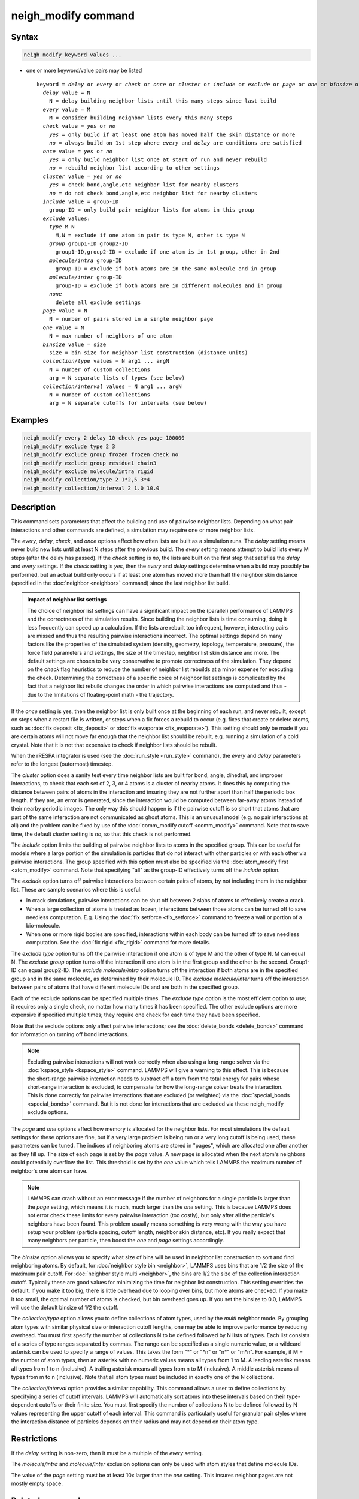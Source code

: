 .. index:: neigh_modify

neigh_modify command
====================

Syntax
""""""

.. code-block:: LAMMPS

   neigh_modify keyword values ...

* one or more keyword/value pairs may be listed

  .. parsed-literal::

     keyword = *delay* or *every* or *check* or *once* or *cluster* or *include* or *exclude* or *page* or *one* or *binsize* or *collection/type* or *collection/interval*
       *delay* value = N
         N = delay building neighbor lists until this many steps since last build
       *every* value = M
         M = consider building neighbor lists every this many steps
       *check* value = *yes* or *no*
         *yes* = only build if at least one atom has moved half the skin distance or more
         *no* = always build on 1st step where *every* and *delay* are conditions are satisfied
       *once* value = *yes* or *no*
         *yes* = only build neighbor list once at start of run and never rebuild
         *no* = rebuild neighbor list according to other settings
       *cluster* value = *yes* or *no*
         *yes* = check bond,angle,etc neighbor list for nearby clusters
         *no* = do not check bond,angle,etc neighbor list for nearby clusters
       *include* value = group-ID
         group-ID = only build pair neighbor lists for atoms in this group
       *exclude* values:
         *type* M N
           M,N = exclude if one atom in pair is type M, other is type N
         *group* group1-ID group2-ID
           group1-ID,group2-ID = exclude if one atom is in 1st group, other in 2nd
         *molecule/intra* group-ID
           group-ID = exclude if both atoms are in the same molecule and in group
         *molecule/inter* group-ID
           group-ID = exclude if both atoms are in different molecules and in group
         *none*
           delete all exclude settings
       *page* value = N
         N = number of pairs stored in a single neighbor page
       *one* value = N
         N = max number of neighbors of one atom
       *binsize* value = size
         size = bin size for neighbor list construction (distance units)
       *collection/type* values = N arg1 ... argN
         N = number of custom collections
         arg = N separate lists of types (see below)
       *collection/interval* values = N arg1 ... argN
         N = number of custom collections
         arg = N separate cutoffs for intervals (see below)

Examples
""""""""

.. code-block:: LAMMPS

   neigh_modify every 2 delay 10 check yes page 100000
   neigh_modify exclude type 2 3
   neigh_modify exclude group frozen frozen check no
   neigh_modify exclude group residue1 chain3
   neigh_modify exclude molecule/intra rigid
   neigh_modify collection/type 2 1*2,5 3*4
   neigh_modify collection/interval 2 1.0 10.0

Description
"""""""""""

This command sets parameters that affect the building and use of
pairwise neighbor lists.  Depending on what pair interactions and other
commands are defined, a simulation may require one or more neighbor
lists.

The *every*, *delay*, *check*, and *once* options affect how often lists
are built as a simulation runs.  The *delay* setting means never build
new lists until at least N steps after the previous build.  The *every*
setting means attempt to build lists every M steps (after the delay has
passed).  If the *check* setting is *no*, the lists are built on the
first step that satisfies the *delay* and *every* settings.  If the
*check* setting is *yes*, then the *every* and *delay* settings
determine when a build may possibly be performed, but an actual build
only occurs if at least one atom has moved more than half the neighbor
skin distance (specified in the :doc:`neighbor <neighbor>` command)
since the last neighbor list build.

.. admonition:: Impact of neighbor list settings
   :class: note

   The choice of neighbor list settings can have a significant impact on
   the (parallel) performance of LAMMPS and the correctness of the
   simulation results.  Since building the neighbor lists is time
   consuming, doing it less frequently can speed up a calculation.  If
   the lists are rebuilt too infrequent, however, interacting pairs are
   missed and thus the resulting pairwise interactions incorrect.  The
   optimal settings depend on many factors like the properties of the
   simulated system (density, geometry, topology, temperature,
   pressure), the force field parameters and settings, the size of the
   timestep, neighbor list skin distance and more.  The default settings
   are chosen to be very conservative to promote correctness of the
   simulation.  They depend on the *check* flag heuristics to reduce the
   number of neighbor list rebuilds at a minor expense for executing the
   check.  Determining the correctness of a specific coice of neighbor
   list settings is complicated by the fact that a neighbor list rebuild
   changes the order in which pairwise interactions are computed and thus
   - due to the limitations of floating-point math - the trajectory.

If the *once* setting is yes, then the neighbor list is only built once
at the beginning of each run, and never rebuilt, except on steps when a
restart file is written, or steps when a fix forces a rebuild to occur
(e.g. fixes that create or delete atoms, such as :doc:`fix deposit
<fix_deposit>` or :doc:`fix evaporate <fix_evaporate>`).  This setting
should only be made if you are certain atoms will not move far enough
that the neighbor list should be rebuilt, e.g. running a simulation of a
cold crystal.  Note that it is not that expensive to check if neighbor
lists should be rebuilt.

When the rRESPA integrator is used (see the :doc:`run_style <run_style>`
command), the *every* and *delay* parameters refer to the longest
(outermost) timestep.

The *cluster* option does a sanity test every time neighbor lists are
built for bond, angle, dihedral, and improper interactions, to check
that each set of 2, 3, or 4 atoms is a cluster of nearby atoms.  It
does this by computing the distance between pairs of atoms in the
interaction and insuring they are not further apart than half the
periodic box length.  If they are, an error is generated, since the
interaction would be computed between far-away atoms instead of their
nearby periodic images.  The only way this should happen is if the
pairwise cutoff is so short that atoms that are part of the same
interaction are not communicated as ghost atoms.  This is an unusual
model (e.g. no pair interactions at all) and the problem can be fixed
by use of the :doc:`comm_modify cutoff <comm_modify>` command.  Note
that to save time, the default *cluster* setting is *no*, so that this
check is not performed.

The *include* option limits the building of pairwise neighbor lists to
atoms in the specified group.  This can be useful for models where a
large portion of the simulation is particles that do not interact with
other particles or with each other via pairwise interactions.  The
group specified with this option must also be specified via the
:doc:`atom_modify first <atom_modify>` command.  Note that specifying
"all" as the group-ID effectively turns off the *include* option.

The *exclude* option turns off pairwise interactions between certain
pairs of atoms, by not including them in the neighbor list.  These are
sample scenarios where this is useful:

* In crack simulations, pairwise interactions can be shut off between 2
  slabs of atoms to effectively create a crack.
* When a large collection of atoms is treated as frozen, interactions
  between those atoms can be turned off to save needless
  computation. E.g. Using the :doc:`fix setforce <fix_setforce>` command
  to freeze a wall or portion of a bio-molecule.
* When one or more rigid bodies are specified, interactions within each
  body can be turned off to save needless computation.  See the :doc:`fix rigid <fix_rigid>` command for more details.

The *exclude type* option turns off the pairwise interaction if one
atom is of type M and the other of type N.  M can equal N.  The
*exclude group* option turns off the interaction if one atom is in the
first group and the other is the second.  Group1-ID can equal
group2-ID.  The *exclude molecule/intra* option turns off the
interaction if both atoms are in the specified group and in the same
molecule, as determined by their molecule ID.  The *exclude
molecule/inter* turns off the interaction between pairs of atoms that
have different molecule IDs and are both in the specified group.

Each of the exclude options can be specified multiple times.  The
*exclude type* option is the most efficient option to use; it requires
only a single check, no matter how many times it has been specified.
The other exclude options are more expensive if specified multiple
times; they require one check for each time they have been specified.

Note that the exclude options only affect pairwise interactions; see
the :doc:`delete_bonds <delete_bonds>` command for information on
turning off bond interactions.

.. note::

   Excluding pairwise interactions will not work correctly when
   also using a long-range solver via the
   :doc:`kspace_style <kspace_style>` command.  LAMMPS will give a warning
   to this effect.  This is because the short-range pairwise interaction
   needs to subtract off a term from the total energy for pairs whose
   short-range interaction is excluded, to compensate for how the
   long-range solver treats the interaction.  This is done correctly for
   pairwise interactions that are excluded (or weighted) via the
   :doc:`special_bonds <special_bonds>` command.  But it is not done for
   interactions that are excluded via these neigh_modify exclude options.

The *page* and *one* options affect how memory is allocated for the
neighbor lists.  For most simulations the default settings for these
options are fine, but if a very large problem is being run or a very
long cutoff is being used, these parameters can be tuned.  The indices
of neighboring atoms are stored in "pages", which are allocated one
after another as they fill up.  The size of each page is set by the
*page* value.  A new page is allocated when the next atom's neighbors
could potentially overflow the list.  This threshold is set by the
*one* value which tells LAMMPS the maximum number of neighbor's one
atom can have.

.. note::

   LAMMPS can crash without an error message if the number of
   neighbors for a single particle is larger than the *page* setting,
   which means it is much, much larger than the *one* setting.  This is
   because LAMMPS does not error check these limits for every pairwise
   interaction (too costly), but only after all the particle's neighbors
   have been found.  This problem usually means something is very wrong
   with the way you have setup your problem (particle spacing, cutoff
   length, neighbor skin distance, etc).  If you really expect that many
   neighbors per particle, then boost the *one* and *page* settings
   accordingly.

The *binsize* option allows you to specify what size of bins will be
used in neighbor list construction to sort and find neighboring atoms.
By default, for :doc:`neighbor style bin <neighbor>`, LAMMPS uses bins
that are 1/2 the size of the maximum pair cutoff.  For :doc:`neighbor style multi <neighbor>`,
the bins are 1/2 the size of the collection interaction cutoff.
Typically these are good values for minimizing the time for
neighbor list construction.  This setting overrides the default.
If you make it too big, there is little overhead due to
looping over bins, but more atoms are checked.  If you make it too
small, the optimal number of atoms is checked, but bin overhead goes
up.  If you set the binsize to 0.0, LAMMPS will use the default
binsize of 1/2 the cutoff.

The *collection/type* option allows you to define collections of atom
types, used by the *multi* neighbor mode. By grouping atom types with
similar physical size or interaction cutoff lengths, one may be able
to improve performance by reducing
overhead. You must first specify the number of collections N to be
defined followed by N lists of types. Each list consists of a series of type
ranges separated by commas. The range can be specified as a
single numeric value, or a wildcard asterisk can be used to specify a range
of values.  This takes the form "\*" or "\*n" or "n\*" or "m\*n".  For
example, if M = the number of atom types, then an asterisk with no numeric
values means all types from 1 to M.  A leading asterisk means all types
from 1 to n (inclusive).  A trailing asterisk means all types from n to M
(inclusive).  A middle asterisk means all types from m to n (inclusive).
Note that all atom types must be included in exactly one of the N collections.

The *collection/interval* option provides a similar capability.  This
command allows a user to define collections by specifying a series of
cutoff intervals. LAMMPS will automatically sort atoms into these
intervals based on their type-dependent cutoffs or their finite size.
You must first specify the number of collections N to be defined
followed by N values representing the upper cutoff of each interval.
This command is particularly useful for granular pair styles where the
interaction distance of particles depends on their radius and may not
depend on their atom type.

Restrictions
""""""""""""

If the *delay* setting is non-zero, then it must be a multiple of the
*every* setting.

The *molecule/intra* and *molecule/inter* exclusion options can only
be used with atom styles that define molecule IDs.

The value of the *page* setting must be at least 10x larger than the
*one* setting.  This insures neighbor pages are not mostly empty
space.

Related commands
""""""""""""""""

:doc:`neighbor <neighbor>`, :doc:`delete_bonds <delete_bonds>`

Default
"""""""

The option defaults are delay = 0, every = 1, check = yes, once = no,
cluster = no, include = all (same as no include option defined),
exclude = none, page = 100000, one = 2000, and binsize = 0.0.
